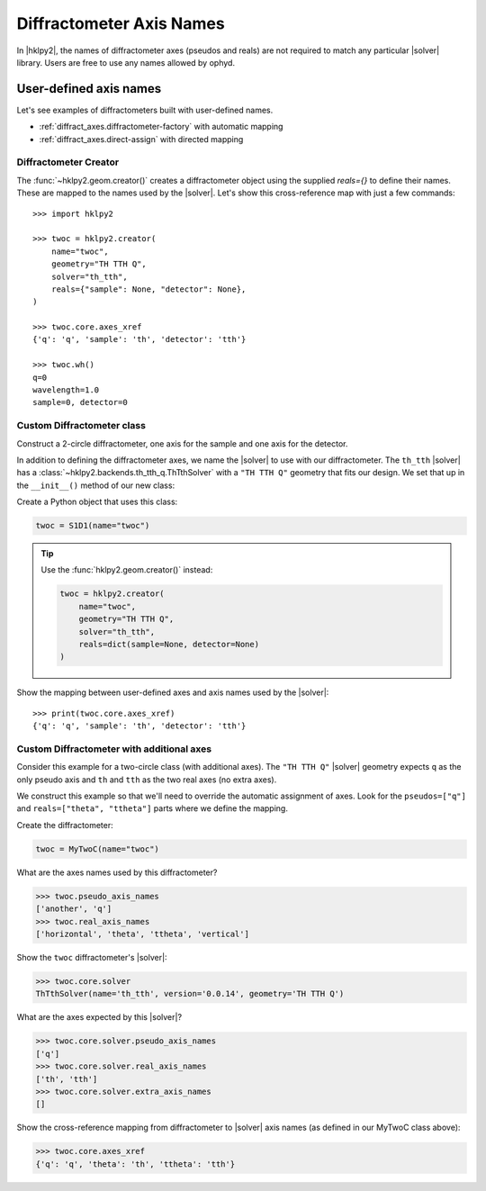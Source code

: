 .. _diffract_axes:

=========================
Diffractometer Axis Names
=========================

In |hklpy2|, the names of diffractometer axes (pseudos and reals) are
not required to match any particular |solver| library.  Users are free
to use any names allowed by ophyd.

User-defined axis names
-----------------------

Let's see examples of diffractometers built with user-defined names.

* :ref:`diffract_axes.diffractometer-factory` with automatic mapping
* :ref:`diffract_axes.direct-assign` with directed mapping

.. _diffract_axes.diffractometer-factory:

Diffractometer Creator
+++++++++++++++++++++++++++++++

The :func:`~hklpy2.geom.creator()` creates a diffractometer object using the
supplied `reals={}` to define their names.  These are mapped to the names used
by the |solver|.  Let's show this cross-reference map with just a few commands::

    >>> import hklpy2

    >>> twoc = hklpy2.creator(
        name="twoc",
        geometry="TH TTH Q",
        solver="th_tth",
        reals={"sample": None, "detector": None},
    )

    >>> twoc.core.axes_xref
    {'q': 'q', 'sample': 'th', 'detector': 'tth'}

    >>> twoc.wh()
    q=0
    wavelength=1.0
    sample=0, detector=0

.. _diffract_axes.custom-assign:

Custom Diffractometer class
+++++++++++++++++++++++++++++++++++++

.. TODO #51

Construct a 2-circle diffractometer, one axis for the sample and one axis for
the detector.

In addition to defining the diffractometer axes, we name the |solver| to use
with our diffractometer. The ``th_tth`` |solver| has a
:class:`~hklpy2.backends.th_tth_q.ThTthSolver` with a ``"TH TTH Q"`` geometry
that fits our design. We set that up in the ``__init__()`` method of our new
class:

.. code-block:: Python
    :linenos:

    import hklpy2
    from ophyd import Component, PseudoSingle, SoftPositioner

    class S1D1(hklpy2.DiffractometerBase):

        q = Component(PseudoSingle, "", kind=H_OR_N)

        sample = Component(SoftPositioner, init_pos=0)
        detector = Component(SoftPositioner, init_pos=0)

        _real = ["sample", "detector"]  # Maps 'sample' to 'th', 'detector' to 'tth'

        def __init__(self, *args, **kwargs):
            super().__init__(
                *args,
                solver="th_tth",                # solver name
                geometry="TH TTH Q",            # solver geometry
                **kwargs,
            )

Create a Python object that uses this class:

.. code-block:: Python

    twoc = S1D1(name="twoc")

.. tip:: Use the :func:`hklpy2.geom.creator()` instead:

    .. code-block:: Python

        twoc = hklpy2.creator(
            name="twoc",
            geometry="TH TTH Q",
            solver="th_tth",
            reals=dict(sample=None, detector=None)
        )

Show the mapping between user-defined axes and axis names used by the |solver|::

    >>> print(twoc.core.axes_xref)
    {'q': 'q', 'sample': 'th', 'detector': 'tth'}

.. _diffract_axes.direct-assign:

Custom Diffractometer with additional axes
++++++++++++++++++++++++++++++++++++++++++++++++

Consider this example for a two-circle class (with additional axes).
The ``"TH TTH Q"`` |solver| geometry expects ``q`` as
the only pseudo axis and ``th`` and ``tth`` as the two real axes
(no extra axes).

We construct this example so that we'll need to override the
automatic assignment of axes. Look for the ``pseudos=["q"]``
and ``reals=["theta", "ttheta"]`` parts where we define the mapping.

.. code-block:: Python
    :linenos:

    from ophyd import Component, PseudoSingle, SoftPositioner
    import hklpy2

    class MyTwoC(hklpy2.DiffractometerBase):

        # sorted alphabetically for this example
        another = Component(PseudoSingle)
        horizontal = Component(SoftPositioner, init_pos=0)
        q = Component(PseudoSingle)
        theta = Component(SoftPositioner, init_pos=0)
        ttheta = Component(SoftPositioner, init_pos=0)
        vertical = Component(SoftPositioner, init_pos=0)

        _pseudo = ["q"]  # TODO: #51
        _real = ["theta", "ttheta"]

        def __init__(self, *args, **kwargs):
            super().__init__(
              *args,
              solver="th_tth",
              geometry="TH TTH Q",
              **kwargs
              )

Create the diffractometer:

.. code-block:: Python

    twoc = MyTwoC(name="twoc")

What are the axes names used by this diffractometer?

.. code-block:: Python

    >>> twoc.pseudo_axis_names
    ['another', 'q']
    >>> twoc.real_axis_names
    ['horizontal', 'theta', 'ttheta', 'vertical']

Show the ``twoc`` diffractometer's |solver|:

.. code-block:: Python

    >>> twoc.core.solver
    ThTthSolver(name='th_tth', version='0.0.14', geometry='TH TTH Q')

What are the axes expected by this |solver|?

.. code-block:: Python

    >>> twoc.core.solver.pseudo_axis_names
    ['q']
    >>> twoc.core.solver.real_axis_names
    ['th', 'tth']
    >>> twoc.core.solver.extra_axis_names
    []

Show the cross-reference mapping from diffractometer
to |solver| axis names (as defined in our MyTwoC class above):

.. code-block:: Python

    >>> twoc.core.axes_xref
    {'q': 'q', 'theta': 'th', 'ttheta': 'tth'}
